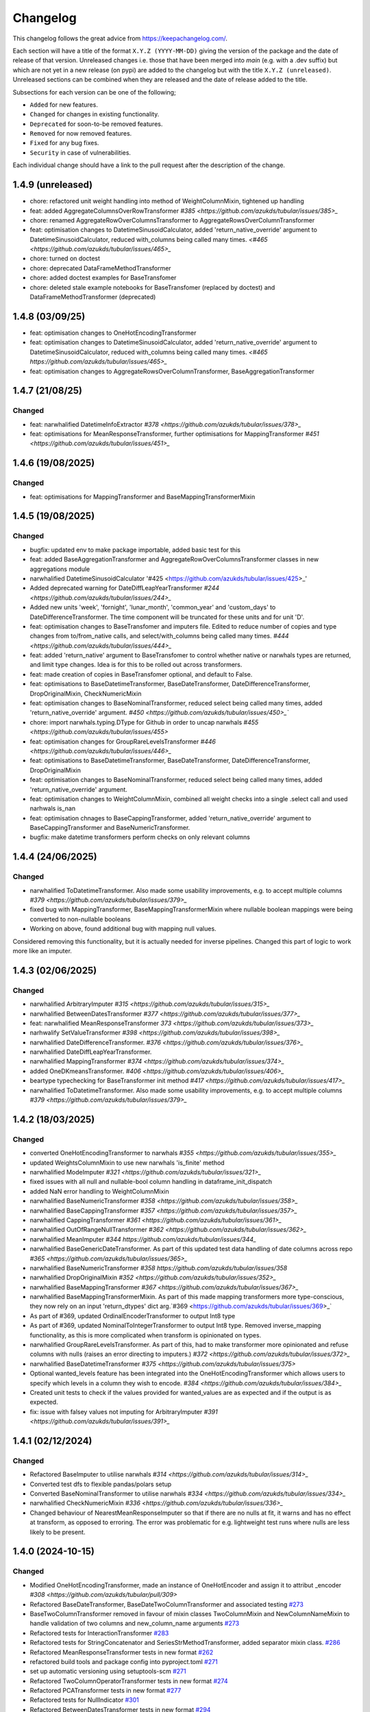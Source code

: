 Changelog
=========

This changelog follows the great advice from https://keepachangelog.com/.

Each section will have a title of the format ``X.Y.Z (YYYY-MM-DD)`` giving the version of the package and the date of release of that version. Unreleased changes i.e. those that have been merged into `main` (e.g. with a .dev suffix) but which are not yet in a new release (on pypi) are added to the changelog but with the title ``X.Y.Z (unreleased)``. Unreleased sections can be combined when they are released and the date of release added to the title.

Subsections for each version can be one of the following;

- ``Added`` for new features.
- ``Changed`` for changes in existing functionality.
- ``Deprecated`` for soon-to-be removed features.
- ``Removed`` for now removed features.
- ``Fixed`` for any bug fixes.
- ``Security`` in case of vulnerabilities.

Each individual change should have a link to the pull request after the description of the change.

1.4.9 (unreleased)
------------------

- chore: refactored unit weight handling into method of WeightColumnMixin, tightened up handling
- feat: added AggregateColumnsOverRowTransformer `#385 <https://github.com/azukds/tubular/issues/385>_`
- chore: renamed AggregateRowOverColumnsTransformer to AggregateRowsOverColumnTransformer
- feat: optimisation changes to DatetimeSinusoidCalculator, added 'return_native_override' argument to DatetimeSinusoidCalculator, reduced with_columns being called many times. `<#465 <https://github.com/azukds/tubular/issues/465>_`
- chore: turned on doctest
- chore: deprecated DataFrameMethodTransformer
- chore: added doctest examples for BaseTransfomer
- chore: deleted stale example notebooks for BaseTransfomer (replaced by doctest) and DataFrameMethodTransformer (deprecated)


1.4.8 (03/09/25)
----------------

- feat: optimisation changes to OneHotEncodingTransformer
- feat: optimisation changes to DatetimeSinusoidCalculator, added 'return_native_override' argument to DatetimeSinusoidCalculator, reduced with_columns being called many times. `<#465 https://github.com/azukds/tubular/issues/465>_`
- feat: optimisation changes to AggregateRowsOverColumnTransformer, BaseAggregationTransformer

1.4.7 (21/08/25)
----------------

Changed
^^^^^^^

- feat: narwhalified DatetimeInfoExtractor `#378 <https://github.com/azukds/tubular/issues/378>_`
- feat: optimisations for MeanResponseTransformer, further optimisations for  MappingTransformer `#451 <https://github.com/azukds/tubular/issues/451>_`

1.4.6 (19/08/2025)
------------------

Changed
^^^^^^^

- feat: optimisations for MappingTransformer and BaseMappingTransformerMixin

1.4.5 (19/08/2025)
------------------

Changed
^^^^^^^
- bugfix: updated env to make package importable, added basic test for this
- feat: added BaseAggregationTransformer and AggregateRowOverColumnsTransformer classes in new aggregations module
- narwhalified DatetimeSinusoidCalculator '#425 <https://github.com/azukds/tubular/issues/425>_' 
- Added deprecated warning for DateDiffLeapYearTransformer `#244 <https://github.com/azukds/tubular/issues/244>_`
- Added new units 'week', 'fornight', 'lunar_month', 'common_year' and 'custom_days' to DateDifferenceTransformer. The time component will be truncated for these units and for unit 'D'.
- feat: optimisation changes to BaseTransfomer and imputers file. Edited to reduce number of copies and type changes from to/from_native calls, and select/with_columns being called many times. `#444 <https://github.com/azukds/tubular/issues/444>_`
- feat: added 'return_native' argument to BaseTransfomer to control whether native or narwhals types are returned, and limit type changes. Idea is for this to be rolled out across transformers.
- feat: made creation of copies in BaseTransfomer optional, and default to False.
- feat: optimisations to BaseDatetimeTransformer, BaseDateTransformer, DateDifferenceTransformer, DropOriginalMixin, CheckNumericMixin
- feat: optimisation changes to BaseNominalTransformer, reduced select being called many times, added 'return_native_override' argument. `#450 <https://github.com/azukds/tubular/issues/450>_``
- chore: import narwhals.typing.DType for Github in order to uncap narwhals `#455 <https://github.com/azukds/tubular/issues/455>`
- feat: optimisation changes for GroupRareLevelsTransformer `#446 <https://github.com/azukds/tubular/issues/446>_`
- feat: optimisations to BaseDatetimeTransformer, BaseDateTransformer, DateDifferenceTransformer, DropOriginalMixin
- feat: optimisation changes to BaseNominalTransformer, reduced select being called many times, added 'return_native_override' argument.
- feat: optimisation changes to WeightColumnMixin, combined all weight checks into a single .select call and used narhwals is_nan
- feat: optimisation chnages to BaseCappingTransformer, added 'return_native_override' argument to BaseCappingTransformer and BaseNumericTransformer.
- bugfix: make datetime transformers perform checks on only relevant columns

1.4.4 (24/06/2025)
------------------

Changed
^^^^^^^
- narwhalified ToDatetimeTransformer. Also made some usability improvements, e.g. to accept multiple columns `#379 <https://github.com/azukds/tubular/issues/379>_`
- fixed bug with MappingTransformer, BaseMappingTransformerMixin where nullable boolean mappings were being converted to non-nullable booleans
- Working on above, found additional bug with mapping null values. 
Considered removing this functionality, but it is actually needed for 
inverse pipelines. Changed this part of logic to work more like an imputer.

1.4.3 (02/06/2025)
------------------

Changed
^^^^^^^
- narwhalified ArbitraryImputer `#315 <https://github.com/azukds/tubular/issues/315>_`
- narwhalified BetweenDatesTransformer `#377 <https://github.com/azukds/tubular/issues/377>_`
- feat: narwhalified MeanResponseTransformer `373 <https://github.com/azukds/tubular/issues/373>_`
- narhwalify SetValueTransformer `#398 <https://github.com/azukds/tubular/issues/398>_`
- narwhalified DateDifferenceTransformer. `#376 <https://github.com/azukds/tubular/issues/376>_`
- narwhalified DateDiffLeapYearTransformer.
- narwhalified MappingTransformer `#374 <https://github.com/azukds/tubular/issues/374>_`
- added OneDKmeansTransformer. `#406 <https://github.com/azukds/tubular/issues/406>_`
- beartype typechecking for BaseTransformer init method `#417 <https://github.com/azukds/tubular/issues/417>_`
- narwhalified ToDatetimeTransformer. Also made some usability improvements, e.g. to accept multiple columns `#379 <https://github.com/azukds/tubular/issues/379>_`

1.4.2 (18/03/2025)
------------------

Changed
^^^^^^^

- converted OneHotEncodingTransformer to narwhals `#355 <https://github.com/azukds/tubular/issues/355>_`
- updated WeightsColumnMixin to use new narwhals 'is_finite' method
- narwhalified ModeImputer `#321 <https://github.com/azukds/tubular/issues/321>_`
- fixed issues with all null and nullable-bool column handling in dataframe_init_dispatch
- added NaN error handling to WeightColumnMixin
- narwhalified BaseNumericTransformer `#358 <https://github.com/azukds/tubular/issues/358>_`
- narwhalified BaseCappingTransformer `#357 <https://github.com/azukds/tubular/issues/357>_`
- narwhalified CappingTransformer `#361 <https://github.com/azukds/tubular/issues/361>_`
- narwhalified OutOfRangeNullTransformer `#362 <https://github.com/azukds/tubular/issues/362>_`
- narwhalified MeanImputer `#344 https://github.com/azukds/tubular/issues/344_`
- narwhalified BaseGenericDateTransformer. As part of this updated test data handling of date columns
  across repo `#365 <https://github.com/azukds/tubular/issues/365>_`
- narwhalified BaseNumericTransformer `#358 https://github.com/azukds/tubular/issues/358`
- narwhalified DropOriginalMixin `#352 <https://github.com/azukds/tubular/issues/352>_`
- narwhalified BaseMappingTransformer `#367 <https://github.com/azukds/tubular/issues/367>_`
- narwhalified BaseMappingTransformerMixin. As part of this made mapping transformers more type-conscious, they now rely on an input 'return_dtypes' dict arg.`#369 <https://github.com/azukds/tubular/issues/369>_`
- As part of #369, updated OrdinalEncoderTransformer to output Int8 type
- As part of #369, updated NominalToIntegerTransformer to output Int8 type. Removed inverse_mapping functionality, as this is more complicated when transform is opinionated on types.
- narwhalified GroupRareLevelsTransformer. As part of this, had to make transformer more opinionated and refuse columns with nulls (raises an error directing to imputers.) `#372 <https://github.com/azukds/tubular/issues/372>_`
- narwhalified BaseDatetimeTransformer `#375 <https://github.com/azukds/tubular/issues/375>`
- Optional wanted_levels feature has been integrated into the OneHotEncodingTransformer which allows users to specify which levels in a column they wish to encode. `#384 <https://github.com/azukds/tubular/issues/384>_`
- Created unit tests to check if the values provided for wanted_values are as expected and if the output is as expected.
- fix: issue with falsey values not imputing for ArbitraryImputer `#391 <https://github.com/azukds/tubular/issues/391>_`

1.4.1 (02/12/2024)
------------------

Changed
^^^^^^^

- Refactored BaseImputer to utilise narwhals `#314 <https://github.com/azukds/tubular/issues/314>_`
- Converted test dfs to flexible pandas/polars setup
- Converted BaseNominalTransformer to utilise narwhals `#334 <https://github.com/azukds/tubular/issues/334>_`
- narwhalified CheckNumericMixin `#336 <https://github.com/azukds/tubular/issues/336>_`
- Changed behaviour of NearestMeanResponseImputer so that if there are no nulls at fit, 
  it warns and has no effect at transform, as opposed to erroring. The error was problematic for e.g.
  lightweight test runs where nulls are less likely to be present.

1.4.0 (2024-10-15)
------------------

Changed
^^^^^^^

- Modified OneHotEncodingTransformer, made an instance of OneHotEncoder and assign it to attribut _encoder `#308 <https://github.com/azukds/tubular/pull/309>`
- Refactored BaseDateTransformer, BaseDateTwoColumnTransformer and associated testing  `#273 <https://github.com/azukds/tubular/pull/273>`_
- BaseTwoColumnTransformer removed in favour of mixin classes TwoColumnMixin and NewColumnNameMixin to handle validation of two columns and new_column_name arguments `#273 <https://github.com/azukds/tubular/pull/273>`_
- Refactored tests for InteractionTransformer  `#283 <https://github.com/azukds/tubular/pull/283>`_
- Refactored tests for StringConcatenator and SeriesStrMethodTransformer, added separator mixin class. `#286 <https://github.com/azukds/tubular/pull/286>`_
- Refactored MeanResponseTransformer tests in new format `#262 <https://github.com/azukds/tubular/pull/262>`_
- refactored build tools and package config into pyproject.toml `#271 <https://github.com/azukds/tubular/pull/271>`_
- set up automatic versioning using setuptools-scm `#271 <https://github.com/azukds/tubular/pull/271>`_
- Refactored TwoColumnOperatorTransformer tests in new format `#274 <https://github.com/azukds/tubular/issues/274>`_
- Refactored PCATransformer tests in new format `#277 <https://github.com/azukds/tubular/issues/277>`_
- Refactored tests for NullIndicator `#301 <https://github.com/azukds/tubular/issues/301>`_
- Refactored BetweenDatesTransformer tests in new format `#294 <https://github.com/azukds/tubular/issues/294>`_
- As part of above, edited dates file transformers to use BaseDropOriginalMixin in transform
- Refactored DateDifferenceTransformer tests in new format. Had to turn off autodefine new_column_name functionality to match generic test expectations. Suggest we look to turn back on in the future. `#296 https://github.com/azukds/tubular/issues/296`
- Refactored DateDiffLeapYearTransformer tests in new format. As part of this had to remove the autodefined new_column_name, as this conflicts with the generic testing. Suggest we look to turn back on in future. `#295 https://github.com/azukds/tubular/issues/295`
- Edited base testing setup for dates file, created new BaseDatetimeTransformer class
- Refactored DatetimeInfoExtractor tests in new format `#297 <https://github.com/azukds/tubular/issues/297>`_
- Refactored DatetimeSinusoidCalculator tests in new format. `#310 <https://github.com/azukds/tubular/issues/310>`_
- fixed a bug in CappingTransformer which was preventing use of .get_params method `#311 <https://github.com/azukds/tubular/issues/311>`_
- Setup requirements for narwhals, remove python3.8 from our build pipelines as incompatible with polars
- Narwhal-ified BaseTransformer `#313 <https://github.com/azukds/tubular/issues/313>_`
- Refactored ToDatetimeTransformer tests in new format `#300 <https://github.com/azukds/tubular/issues/300>`_
- Refactors tests for SeriesDtMethodTransformer in new format. Changed column arg to columns to fit generic format. `#299 <https://github.com/azukds/tubular/issues/299>_`
- Refactored OrdinalEncoderTransformer tests in new format `#330 <https://github.com/azukds/tubular/issues/330>`_
- Narwhal-ified NullIndicator `#319 <https://github.com/azukds/tubular/issues/319>_`
- Narwhal-ified NearestMeanResponseImputer `#320 <https://github.com/azukds/tubular/issues/320>_`
- Narwhal-ified MedianImputer `#317 <https://github.com/azukds/tubular/issues/317>_`


1.3.1 (2024-07-18)
------------------
Changed
^^^^^^^

- Refactored NominalToIntegerTransformer tests in new format `#261 <https://github.com/azukds/tubular/pull/261>`_
- Refactored GroupRareLevelsTransformer tests in new format `#259 <https://github.com/azukds/tubular/pull/259>`_
- DatetimeInfoExtractor.mappings_provided changed from a dict.keys() object to list so transformer is serialisable. `#258 <https://github.com/azukds/tubular/pull/258>`_
- Created BaseNumericTransformer class to support test refactor of numeric file `#266 <https://github.com/azukds/tubular/pull/266>`_
- Updated testing approach for LogTransformer `#268 <https://github.com/azukds/tubular/pull/268>`_
- Refactored ScalingTransformer tests in new format `#284 <https://github.com/azukds/tubular/pull/284>`_


1.3.0 (2024-06-13)
------------------
Added
^^^^^
- Inheritable tests for generic base behaviours for base transformer in `base_tests.py`, with fixtures to allow for this in `conftest.py`
- Split existing input check into two better defined checks for TwoColumnOperatorTransformer `#183 <https://github.com/azukds/tubular/pull/183>`_
- Created unit tests for checking column type and size `#183 <https://github.com/azukds/tubular/pull/183>`_
- Automated weights column checks through a mixin class and captured common weight tests in generic test classes for weighted transformers

Changed
^^^^^^^
- Standardised naming of weight arg across transformers 
- Update DataFrameMethodTransformer tests to have inheritable init class that can be used by othe test files.
- Moved BaseTransformer, DataFrameMethodTransformer, BaseMappingTransformer, BaseMappingTransformerMixin, CrossColumnMappingTransformer and Mapping Transformer over to the new testing framework.
- Refactored MappingTransformer by removing redundant init method.
- Refactored tests for ColumnDtypeSetter, and renamed (from SetColumnDtype)
- Refactored tests for SetValueTransformer
- Refactored ArbitraryImputer by removing redundant fillna call in transform method. This should increase tubular's efficiency and maintainability.
- Fixed bugs in MedianImputer and ModeImputer where they would error for all null columns.
- Refactored ArbitraryImputer and BaseImputer tests in new format.
- Refactored MedianImputer tests in new format.
- Replaced occurrences of pd.Dataframe.drop() with del statement to speed up tubular. Note that no additional unit testing has been done for copy=False as this release is scheduled to remove copy. 
- Created BaseCrossColumnNumericTransformer class. Refactored CrossColumnAddTransformer and CrossColumnMultiplyTransformer to use this class. Moved tests for these objects to new approach.
- Created BaseCrossColumnMappingTransformer class and integrated into CrossColumnMappingTransformer tests  
- Refactored BaseNominalTransformer tests in new format & moved its logic to the transform method.
- Refactored ModeImputer tests in new format.
- Added generic init tests to base tests for transformers that take two columns as an input.
- Refactored EqualityChecker tests in new format.
- Bugfix to MeanResponseTransformer to ignore unobserved categorical levels
- Refactored dates.py to prepare for testing refactor. Edited BaseDateTransformer (and created BaseDateTwoColumnTransformer) to follow standard format, implementing validations at init/fit/transform. To reduce complexity of file, made transformers more opinionated to insist on specific and consistent column dtypes.  `#246 <https://github.com/azukds/tubular/pull/246>`_
- Added test_BaseTwoColumnTransformer base class for columns that require a list of two columns for input
- Added BaseDropOriginalMixin to mixin transformers to handle validation and method of dropping original features, also added appropriate test classes.
- Refactored MeanImputer tests in new format `#250 <https://github.com/azukds/tubular/pull/250>`_
- Refactored DatetimeInfoExtractor to condense and improve readability
- added minimal_dataframe_lookup fixture to conftest, and edited generic tests to use this
- Alphabetised the minimial attribute dictionary for readability.
- Refactored OHE transformer tests to align with new testing framework. 
- Moved fixtures relating only to a single test out of conftest and into testing script where utilised.
- !!!Introduced dependency on Sklearn's OneHotEncoder by adding test to check OHE transformer (which we are calling from within our OHE wrapper) is fit before transform 
- Refactored NearestMeanResponseImputer in line with new testing framework.


Removed
^^^^^^^
- Functionality for BaseTransformer (and thus all transformers) to take `None` as an option for columns. This behaviour was inconsistently implemented across transformers. Rather than extending to all we decided to remove this functionality. This required updating a lot of test files.
- The `columns_set_or_check()` method from BaseTransformer. With the above change it was no longer necessary. Subsequent updates to nominal transformers and their tests were required.
- Set pd copy_on_write to True (will become default in pandas 3.0) which allowed the functionality of the copy method of the transformers to be dropped `#197 <https://github.com/azukds/tubular/pull/197>`_

1.2.2 (2024-02-20)
------------------
Added
^^^^^
- Created unit test for checking if log1p is working and well conditioned for small x `#178 <https://github.com/azukds/tubular/pull/178>`_

Changed
^^^^^^^
- Changed LogTransformer to use log1p(x) instead of log(x+1) `#178 <https://github.com/azukds/tubular/pull/178>`_
- Changed unit tests using log(x+1) to log1p(x) `#178 <https://github.com/azukds/tubular/pull/178>`_

1.2.1 (2024-02-08)
------------------
Added
^^^^^
- Updated GroupRareLevelsTransformer so that when working with category dtypes it forgets categories encoded as rare (this is wanted behaviour as these categories are no longer present in the data) `#177 <https://github.com/azukds/tubular/pull/177>`_

1.2.0 (2024-02-06)
------------------
Added
^^^^^
- Update OneHotEncodingTransformer to default to returning int8 columns `#175 <https://github.com/azukds/tubular/pull/175>`_
- Updated NullIndicator to return int8 columns `#173 <https://github.com/azukds/tubular/pull/173>`_
- Updated MeanResponseTransformer to coerce return to float (useful behaviour for category type features) `#174 <https://github.com/azukds/tubular/pull/174>`_

1.1.1 (2024-01-18)
------------------

Added
^^^^^
- added type hints `#128 <https://github.com/azukds/tubular/pull/128>`_
- added some error handling to transform method of nominal transformers  `#162 <https://github.com/azukds/tubular/pull/162>`_
- added new release pipeline `#161 <https://github.com/azukds/tubular/pull/161>`_

1.1.0 (2023-12-19)
------------------

Added
^^^^^
- added flake8_bugbear (B) to ruff rules `#131 <https://github.com/azukds/tubular/pull/131>`_
- added flake8_datetimez (DTZ) to ruff rules `#132 <https://github.com/azukds/tubular/pull/132>`_
- added option to avoid passing unseen levels to rare in GroupRareLevelsTransformer `#141 <https://github.com/azukds/tubular/pull/141>`_

Changed
^^^^^^^
- minor changes to comply with flake8_bugbear (B) ruff rules `#131 <https://github.com/azukds/tubular/pull/131>`_
- minor changes to comply with flake8_datetimez (DTZ) ruff rules `#132 <https://github.com/azukds/tubular/pull/132>`_
- BaseMappingTransformerMixin chnaged to use Dataframe.replace rather than looping over columns `#135 <https://github.com/azukds/tubular/pull/135>`_
- MeanResponseTransformer.map_imputer_values() added to decouple from BaseMappingTransformerMixin `#135 <https://github.com/azukds/tubular/pull/135>`_
- BaseDateTransformer added to standardise datetime data handling `#148 <https://github.com/azukds/tubular/pull/148>`_

Removed
^^^^^^^
- removed some unnescessary implementation tests `#130 <https://github.com/azukds/tubular/pull/130>`_
- ReturnKeyDict class removed `#135 <https://github.com/azukds/tubular/pull/135>`_




1.0.0 (2023-07-24)
------------------

Changed
^^^^^^^
- now compatible with pandas>=2.0.0 `#123 <https://github.com/azukds/tubular/pull/123>`_
- DateDifferenceTransformer no longer supports 'Y' or  'M' units `#123 <https://github.com/azukds/tubular/pull/123>`_


0.3.8 (2023-07-10)
------------------

Changed
^^^^^^^
- replaced flake8 with ruff linting.  For a list of rules implemented, code changes made for compliance and further rule sets planned for future see PR  `#92 <https://github.com/azukds/tubular/pull/92>`_

0.3.7 (2023-07-05)
------------------

Changed
^^^^^^^
- minor change to `GroupRareLevelsTransformer` `test_super_transform_called` test to align with other cases `#90 <https://github.com/azukds/tubular/pull/90>`_
- removed pin of scikit-learn version to <1.20 `#90 <https://github.com/azukds/tubular/pull/90>`_
- update `black` version in pre-commit-config `#90 <https://github.com/azukds/tubular/pull/90>`_

0.3.6 (2023-05-24)
------------------

Added
^^^^^
- added support for vscode dev container with python 3.8, requirments-dev.txt, pylance/gitlens extensions and precommit all preinstalled `#83 <https://github.com/azukds/tubular/pull/83>`_

Changed
^^^^^^^
- added sklearn < 1.2 dependency `#86 <https://github.com/azukds/tubular/pull/86>`_

0.3.5 (2023-04-26)
------------------

Added
^^^^^
- added support for handling unseen levels in MeanResponseTransformer `#80 <https://github.com/azukds/tubular/pull/80>`_

Changed
^^^^^^^
- added pandas < 2.0.0 dependency `#81 <https://github.com/azukds/tubular/pull/81>`_

Deprecated
^^^^^^^^^^
- DateDifferenceTransformer M and Y units are incpompatible with pandas 2.0.0 and will be removed or changed in a future version `#81 <https://github.com/azukds/tubular/pull/81>`_

0.3.4 (2023-03-14)
------------------

Added
^^^^^
- added support for passing multiple columns and periods/units parameters to DatetimeSinusoidCalculator `#74 <https://github.com/azukds/tubular/pull/74>`_
- added support for handling a multi level response to MeanResponseTransformer `#67 <https://github.com/azukds/tubular/pull/67>`_

Changed
^^^^^^^
- changed ArbitraryImputer to preserve the dtype of columns (previously would upcast dtypes like int8 or float32) `#76 <https://github.com/azukds/tubular/pull/76>`_

Fixed
^^^^^

- fixed issue with OneHotencodingTransformer use of deprecated sklearn.OneHotEencoder.get_feature_names method `#66 <https://github.com/azukds/tubular/pull/66>`_

0.3.3 (2023-01-19)
------------------

Added
^^^^^
- added support for prior mean encoding (regularised encodings) `#46 <https://github.com/azukds/tubular/pull/46>`_

- added support for weights to mean, median and mode imputers `#47 <https://github.com/azukds/tubular/pull/47>`_

- added classname() method to BaseTransformer and prefixed all errors with classname call for easier debugging `#48 <https://github.com/azukds/tubular/pull/48>`_

- added DatetimeInfoExtractor transformer in ``tubular/dates.py`` associated tests with ``tests/dates/test_DatetimeInfoExtractor.py`` and examples with ``examples/dates/DatetimeInfoExtractor.ipynb`` `#49 <https://github.com/azukds/tubular/pull/49>`_

- added DatetimeSinusoidCalculator in ``tubular/dates.py`` associated tests with ``tests/dates/test_DatetimeSinusoidCalculator.py`` and examples with ``examples/dates/DatetimeSinusoidCalculator.ipynb`` `#50 <https://github.com/azukds/tubular/pull/50>`_

- added TwoColumnOperatorTransformer in ``tubular/numeric.py`` associated tests with ``tests/numeric/test_TwoColumnOperatorTransformer.py`` and examples with ``examples/dates/TwoColumnOperatorTransformer.ipynb`` `#51 <https://github.com/azukds/tubular/pull/51>`_

- added StringConcatenator in ``tubular/strings.py`` associated tests with ``tests/strings/test_StringConcatenator.py`` and examples with ``examples/strings/StringConcatenator.ipynb`` `#52 <https://github.com/azukds/tubular/pull/52>`_

- added SetColumnDtype in ``tubular/misc.py`` associated tests with ``tests/misc/test_StringConcatenator.py`` and examples with ``examples/strings/StringConcatenator.ipynb`` `#53 <https://github.com/azukds/tubular/pull/53>`_

- added warning to MappingTransformer in ``tubular/mapping.py`` for unexpected changes in dtype  `#54 <https://github.com/azukds/tubular/pull/54>`_

- added new module ``tubular/comparison.py`` containing EqualityChecker.  Also added associated tests with ``tests/comparison/test_EqualityChecker.py`` and examples with ``examples/comparison/EqualityChecker.ipynb`` `#55 <https://github.com/azukds/tubular/pull/55>`_

- added PCATransformer in ``tubular/numeric.py`` associated tests with ``tests/misc/test_PCATransformer.py`` and examples with ``examples/numeric/PCATransformer.ipynb`` `#57 <https://github.com/azukds/tubular/pull/57>`_

Fixed
^^^^^
- updated black version to 22.3.0 and flake8 version to 5.0.4 to fix compatibility issues `#45 <https://github.com/azukds/tubular/pull/45>`_

- removed kwargs argument from BaseTransfomer in ``tubular/base.py`` to avoid silent erroring if incorrect arguments passed to transformers. Fixed a few tests which were revealed to have incorrect arguments passed by change `#56 <https://github.com/azukds/tubular/pull/56>`_ 


0.3.2 (2022-01-13)
------------------

Added
^^^^^
- Added InteractionTransformer in ``tubular/numeric.py`` , associated tests with ``tests/numeric/test_InteractionTransformer.py`` file and examples with ``examples/numeric/InteractionTransformer.ipynb`` file.`#38 <https://github.com/azukds/tubular/pull/38>`_


0.3.1 (2021-11-09)
------------------

Added
^^^^^
- Added ``tests/test_transformers.py`` file with test to be applied all transformers `#30 <https://github.com/azukds/tubular/pull/30>`_

Changed
^^^^^^^
- Set min ``pandas`` version to 1.0.0 in ``requirements.txt``, ``requirements-dev.txt``, and ``docs/requirements.txt`` `#31 <https://github.com/azukds/tubular/pull/31>`_
- Changed ``y`` argument in fit to only accept ``pd.Series`` objects `#26 <https://github.com/azukds/tubular/pull/26>`_
- Added new ``_combine_X_y`` method to ``BaseTransformer`` which cbinds X and y `#26 <https://github.com/azukds/tubular/pull/26>`_
- Updated ``MeanResponseTransformer`` to use ``y`` arg in ``fit`` and remove setting ``response_column`` in init `#26 <https://github.com/azukds/tubular/pull/26>`_
- Updated ``OrdinalEncoderTransformer`` to use ``y`` arg in ``fit`` and remove setting ``response_column`` in init `#26 <https://github.com/azukds/tubular/pull/26>`_
- Updated ``NearestMeanResponseImputer`` to use ``y`` arg in ``fit`` and remove setting ``response_column`` in init `#26 <https://github.com/azukds/tubular/pull/26>`_
- Updated version of ``black`` used in the ``pre-commit-config`` to ``21.9b0`` `#25 <https://github.com/azukds/tubular/pull/25>`_
- Modified ``DataFrameMethodTransformer`` to add the possibility of drop original columns `#24 <https://github.com/azukds/tubular/pull/24>`_

Fixed
^^^^^
- Added attributes to date and numeric transformers to allow transformer to be printed `#30 <https://github.com/azukds/tubular/pull/30>`_
- Removed copy of mappings in ``MappingTransformer`` to allow transformer to work with sklearn.base.clone `#30 <https://github.com/azukds/tubular/pull/30>`_
- Changed data values used in some tests for ``MeanResponseTransformer`` so the test no longer depends on pandas <1.3.0 or >=1.3.0, required due to `change <https://pandas.pydata.org/docs/whatsnew/v1.3.0.html#float-result-for-groupby-mean-groupby-median-and-groupby-var>`_ `#25 <https://github.com/azukds/tubular/pull/25>`_  in pandas behaviour with groupby mean
- ``BaseTransformer`` now correctly raises ``TypeError`` exceptions instead of ``ValueError`` when input values are the wrong type `#26 <https://github.com/azukds/tubular/pull/26>`_
- Updated version of ``black`` used in the ``pre-commit-config`` to ``21.9b0`` `#25 <https://github.com/azukds/tubular/pull/25>`_

Removed
^^^^^^^
- Removed ``pytest`` and ``pytest-mock`` from ``requirements.txt`` `#31 <https://github.com/azukds/tubular/pull/31>`_

0.3.0 (2021-11-03)
------------------

Added
^^^^^
- Added ``scaler_kwargs`` as an empty attribute to the ``ScalingTransformer`` class to avoid an ``AttributeError`` raised by ``sklearn`` `#21 <https://github.com/azukds/tubular/pull/21>`_
- Added ``test-aide`` package to ``requirements-dev.txt`` `#21 <https://github.com/azukds/tubular/pull/21>`_
- Added logo for the package `#22 <https://github.com/azukds/tubular/pull/22>`_
- Added ``pre-commit`` to the project to manage pre-commit hooks `#22 <https://github.com/azukds/tubular/pull/22>`_
- Added `quick-start guide <https://tubular.readthedocs.io/en/latest/quick-start.html>`_ to docs `#22 <https://github.com/azukds/tubular/pull/22>`_
- Added `code of conduct <https://tubular.readthedocs.io/en/latest/code-of-conduct.html>`_ for the project `#22 <https://github.com/azukds/tubular/pull/22>`_

Changed
^^^^^^^
- Moved ``testing/test_data.py`` to ``tests`` folder `#21 <https://github.com/azukds/tubular/pull/21>`_
- Updated example notebooks to use California housing dataset from sklearn instead of Boston house prices dataset `#21 <https://github.com/azukds/tubular/pull/21>`_
- Changed ``changelog`` to be ``rst`` format and a changelog page added to docs `#22 <https://github.com/azukds/tubular/pull/22>`_
- Changed the default branch in the repository from ``master`` to ``main``

Removed
^^^^^^^
- Removed `testing` module and updated tests to use helpers from `test-aide` package `#21 <https://github.com/azukds/tubular/pull/21>`_

0.2.15 (2021-10-06)
-------------------

Added
^^^^^
- Add github action to run pytest, flake8, black and bandit `#10 <https://github.com/azukds/tubular/pull/10>`_

Changed
^^^^^^^
- Modified ``GroupRareLevelsTransformer`` to remove the constraint type of ``rare_level_name`` being string, instead it must be the same type as the columns selected `#13 <https://github.com/azukds/tubular/pull/13>`_
- Fix failing ``NullIndicator.transform`` tests `#14 <https://github.com/azukds/tubular/pull/14>`_

Removed
^^^^^^^
- Update ``NearestMeanResponseImputer`` to remove fallback to median imputation when no nulls present in a column `#10 <https://github.com/azukds/tubular/pull/10>`_

0.2.14 (2021-04-23)
-------------------

Added
^^^^^
- Open source release of the package on Github
